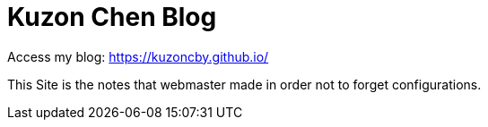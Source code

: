 # Kuzon Chen Blog

Access my blog: https://kuzoncby.github.io/

This Site is the notes that webmaster made in order not to forget configurations.
